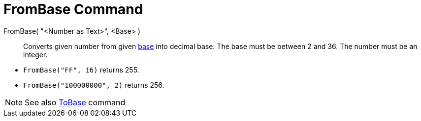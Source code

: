 = FromBase Command
:page-en: commands/FromBase
ifdef::env-github[:imagesdir: /en/modules/ROOT/assets/images]

FromBase( "<Number as Text>", <Base> )::
  Converts given number from given https://en.wikipedia.org/wiki/Radix[base] into decimal base. The base must be between
  2 and 36. The number must be an integer.

[EXAMPLE]
====

* `++FromBase("FF", 16)++` returns 255.
* `++FromBase("100000000", 2)++` returns 256.

====

[NOTE]
====

See also xref:/commands/ToBase.adoc[ToBase] command

====
